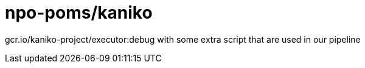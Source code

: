 = npo-poms/kaniko

gcr.io/kaniko-project/executor:debug with some extra script that are used in our pipeline